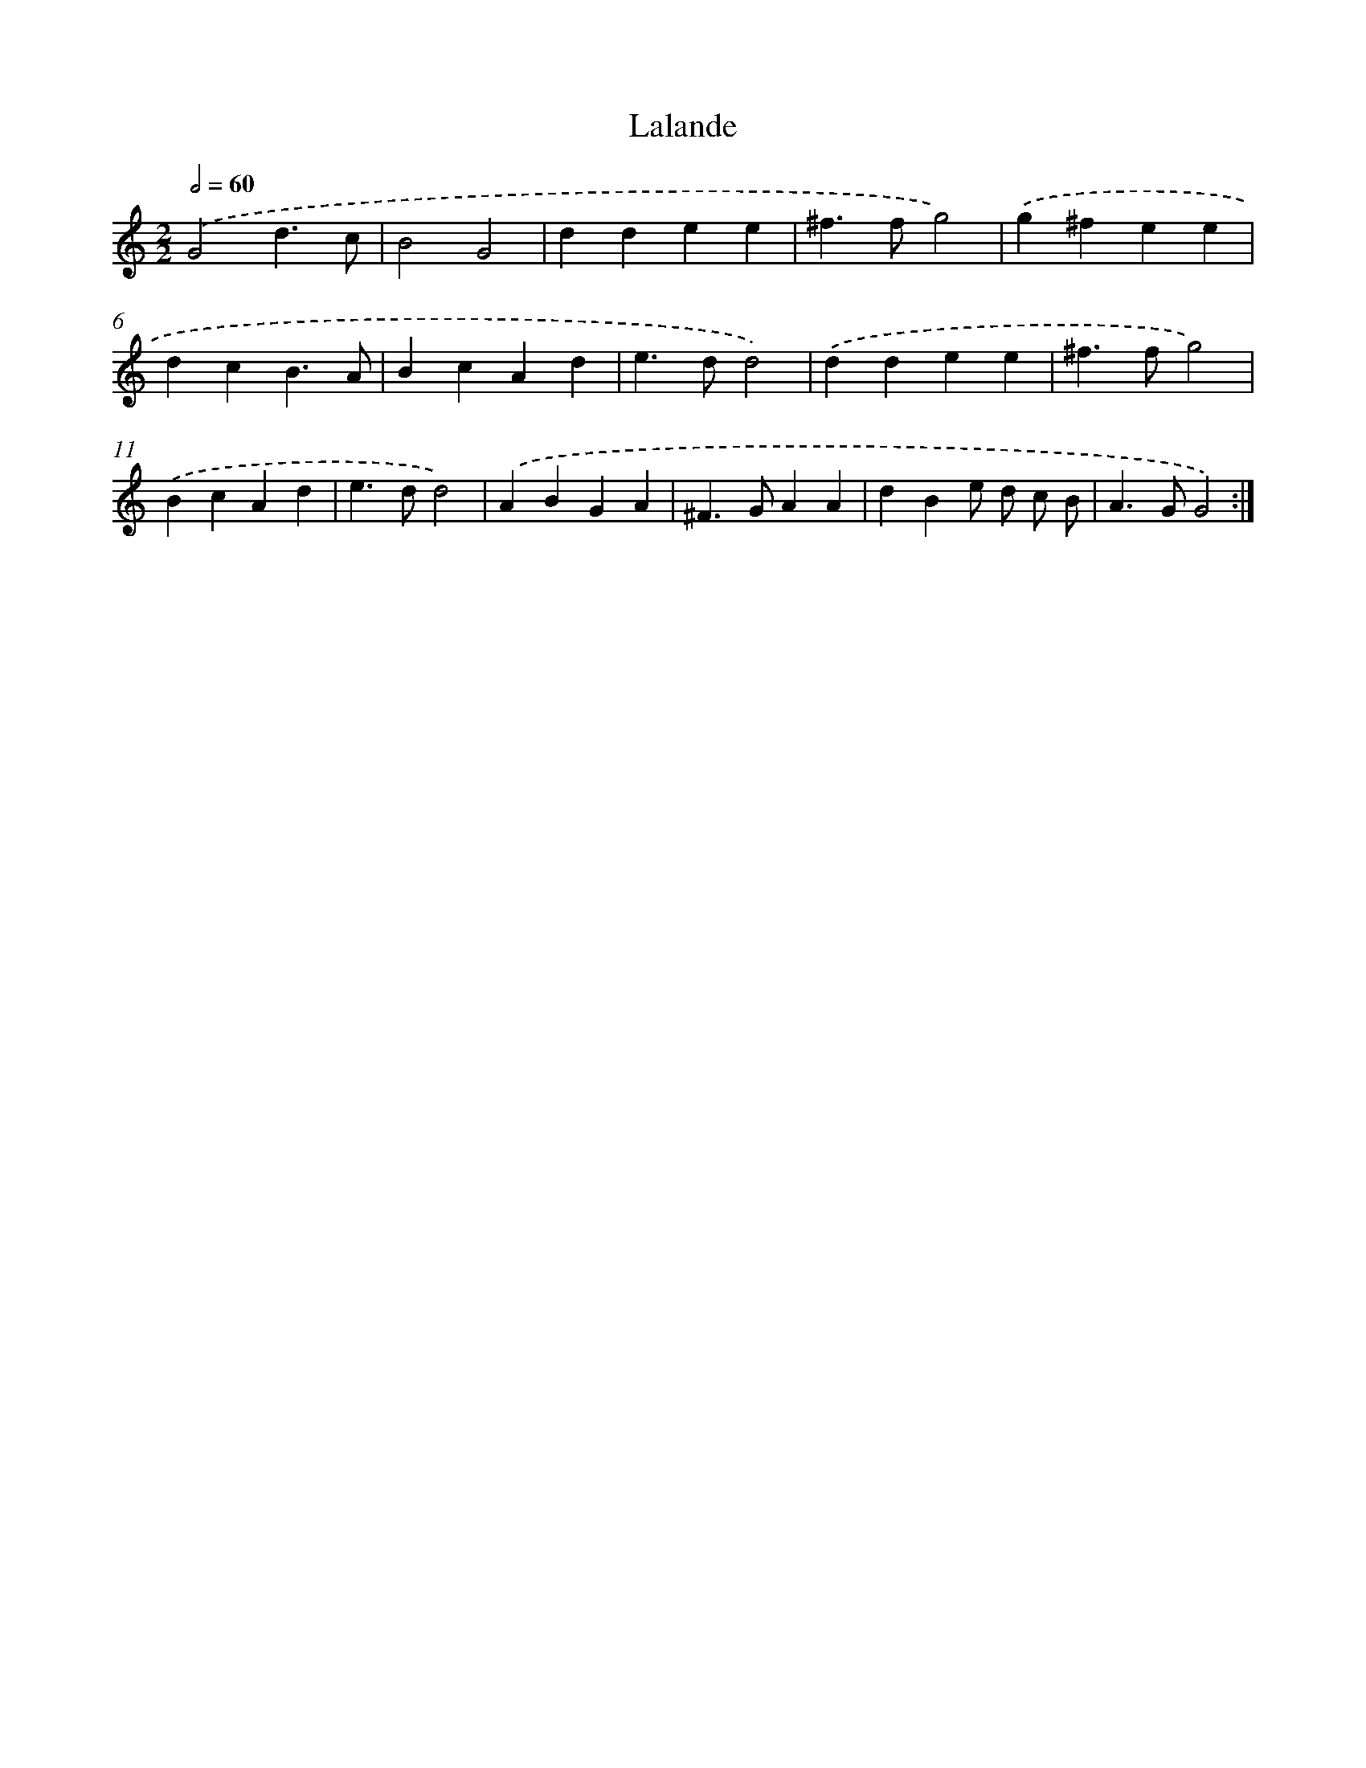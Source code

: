 X: 16867
T: Lalande
%%abc-version 2.0
%%abcx-abcm2ps-target-version 5.9.1 (29 Sep 2008)
%%abc-creator hum2abc beta
%%abcx-conversion-date 2018/11/01 14:38:07
%%humdrum-veritas 2043897410
%%humdrum-veritas-data 4276436780
%%continueall 1
%%barnumbers 0
L: 1/4
M: 2/2
Q: 1/2=60
K: C clef=treble
.('G2d3/c/ |
B2G2 |
ddee |
^f>fg2) |
.('g^fee |
dcB3/A/ |
BcAd |
e>dd2) |
.('ddee |
^f>fg2) |
.('BcAd |
e>dd2) |
.('ABGA |
^F>GAA |
dBe/ d/ c/ B/ |
A>GG2) :|]
